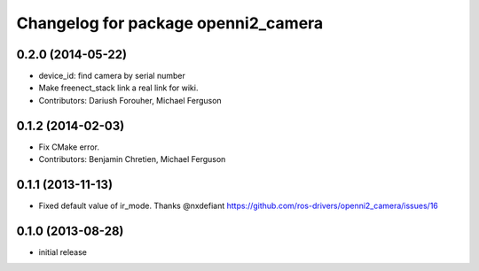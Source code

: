 ^^^^^^^^^^^^^^^^^^^^^^^^^^^^^^^^^^^^
Changelog for package openni2_camera
^^^^^^^^^^^^^^^^^^^^^^^^^^^^^^^^^^^^

0.2.0 (2014-05-22)
------------------
* device_id: find camera by serial number
* Make freenect_stack link a real link for wiki.
* Contributors: Dariush Forouher, Michael Ferguson

0.1.2 (2014-02-03)
------------------
* Fix CMake error.
* Contributors: Benjamin Chretien, Michael Ferguson

0.1.1 (2013-11-13)
------------------
* Fixed default value of ir_mode. Thanks @nxdefiant
  https://github.com/ros-drivers/openni2_camera/issues/16

0.1.0 (2013-08-28)
------------------
* initial release
